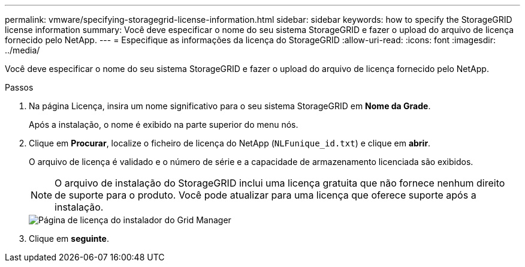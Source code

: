 ---
permalink: vmware/specifying-storagegrid-license-information.html 
sidebar: sidebar 
keywords: how to specify the StorageGRID license information 
summary: Você deve especificar o nome do seu sistema StorageGRID e fazer o upload do arquivo de licença fornecido pelo NetApp. 
---
= Especifique as informações da licença do StorageGRID
:allow-uri-read: 
:icons: font
:imagesdir: ../media/


[role="lead"]
Você deve especificar o nome do seu sistema StorageGRID e fazer o upload do arquivo de licença fornecido pelo NetApp.

.Passos
. Na página Licença, insira um nome significativo para o seu sistema StorageGRID em *Nome da Grade*.
+
Após a instalação, o nome é exibido na parte superior do menu nós.

. Clique em *Procurar*, localize o ficheiro de licença do NetApp (`NLFunique_id.txt`) e clique em *abrir*.
+
O arquivo de licença é validado e o número de série e a capacidade de armazenamento licenciada são exibidos.

+

NOTE: O arquivo de instalação do StorageGRID inclui uma licença gratuita que não fornece nenhum direito de suporte para o produto. Você pode atualizar para uma licença que oferece suporte após a instalação.

+
image::../media/2_gmi_installer_license_page.gif[Página de licença do instalador do Grid Manager]

. Clique em *seguinte*.

